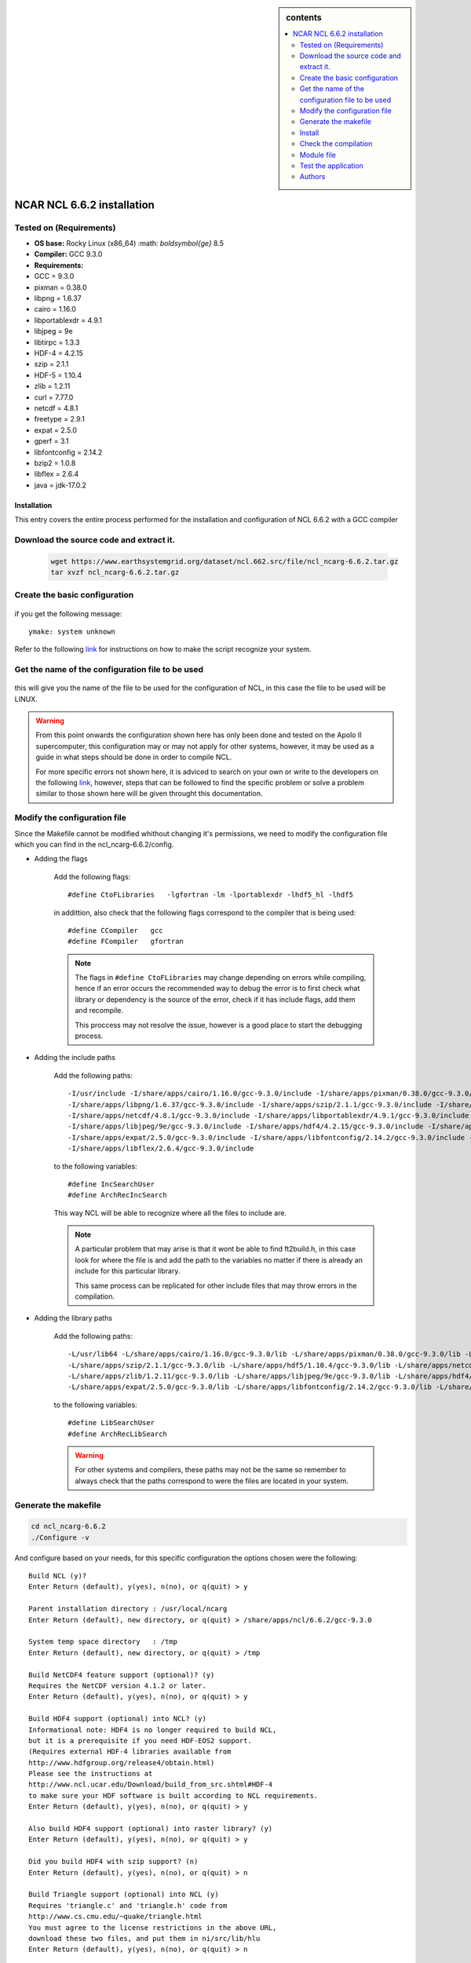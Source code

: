 .. _ NCAR_NCL_6.6.2-index:

.. role:: bash(code)
    :language: bash

.. sidebar:: contents

    .. contents::
        :depth: 2
        :local:


NCAR NCL 6.6.2 installation
===========================

Tested on (Requirements)
------------------------

- **OS base:** Rocky Linux (x86_64) :math: `\boldsymbol{\ge}` 8.5
- **Compiler:** GCC 9.3.0
- **Requirements:**

- GCC = 9.3.0
- pixman = 0.38.0
- libpng = 1.6.37
- cairo = 1.16.0
- libportablexdr = 4.9.1
- libjpeg = 9e
- libtirpc = 1.3.3
- HDF-4 = 4.2.15
- szip = 2.1.1
- HDF-5 = 1.10.4
- zlib = 1.2.11
- curl = 7.77.0
- netcdf = 4.8.1
- freetype = 2.9.1
- expat = 2.5.0
- gperf = 3.1
- libfontconfig = 2.14.2
- bzip2 = 1.0.8
- libflex = 2.6.4
- java = jdk-17.0.2

Installation
____________

This entry covers the entire process performed for the installation and configuration
of NCL 6.6.2 with a GCC compiler

Download the source code and extract it.
----------------------------------------

    .. code-block:: bash

        wget https://www.earthsystemgrid.org/dataset/ncl.662.src/file/ncl_ncarg-6.6.2.tar.gz
        tar xvzf ncl_ncarg-6.6.2.tar.gz


Create the basic configuration
------------------------------

    .. code-block::bash

        cd ncl_ncarg-6.6.2/config
        make -f Makefile.ini
        ./ymake -config `pwd`


if you get the following message: ::

            ymake: system unknown

Refer to the following `link <https://www.ncl.ucar.edu/Download/build_from_src.shtml#AppendixA>`_ for instructions on how to make the script recognize your system.

Get the name of the configuration file to be used
-------------------------------------------------

    .. code-block::bash

        grep SYSTEM_INCLUDE Makefile


this will give you the name of the file to be used for the configuration of NCL, in this case the file to be used will be LINUX.


.. warning::

    From this point onwards the configuration shown here has only been done and tested on the Apolo II supercomputer,
    this configuration may or may not apply for other systems, however, it may be used as a guide in what steps should be done
    in order to compile NCL.

    For more specific errors not shown here, it is adviced to search on your own or write to the developers on the following `link <https://mailman.ucar.edu/mailman/listinfo/ncl-install>`_, however,
    steps that can be followed to find the specific problem or solve a problem similar to those shown here will be given throught this documentation.


Modify the configuration file
-----------------------------

Since the Makefile cannot be modified whithout changing it's permissions, we need to modify the configuration file which you can find in the ncl_ncarg-6.6.2/config.

* Adding the flags


    Add the following flags::

            #define CtoFLibraries   -lgfortran -lm -lportablexdr -lhdf5_hl -lhdf5

    in addittion, also check that the following flags correspond to the compiler that is being used::

            #define CCompiler   gcc
            #define FCompiler   gfortran


    .. note::

        The flags in ``#define CtoFLibraries`` may change depending on errors while compiling, hence if an error occurs the recommended way to debug the error is
        to first check what library or dependency is the source of the error, check if it has include flags, add them and recompile.

        This proccess may not resolve the issue, however is a good place to start the debugging process.


* Adding the include paths


    Add the following paths::

        -I/usr/include -I/share/apps/cairo/1.16.0/gcc-9.3.0/include -I/share/apps/pixman/0.38.0/gcc-9.3.0/include
        -I/share/apps/libpng/1.6.37/gcc-9.3.0/include -I/share/apps/szip/2.1.1/gcc-9.3.0/include -I/share/apps/hdf5/1.10.4/gcc-9.3.0/include
        -I/share/apps/netcdf/4.8.1/gcc-9.3.0/include -I/share/apps/libportablexdr/4.9.1/gcc-9.3.0/include -I/share/apps/zlib/1.2.11/gcc-9.3.0/include
        -I/share/apps/libjpeg/9e/gcc-9.3.0/include -I/share/apps/hdf4/4.2.15/gcc-9.3.0/include -I/share/apps/freetype/2.9.1/gcc-9.3.0/include/freetype2
        -I/share/apps/expat/2.5.0/gcc-9.3.0/include -I/share/apps/libfontconfig/2.14.2/gcc-9.3.0/include -I/share/apps/bzip2/1.0.8/gcc-9.3.0/include
        -I/share/apps/libflex/2.6.4/gcc-9.3.0/include


    to the following variables::

        #define IncSearchUser
        #define ArchRecIncSearch

    This way NCL will be able to recognize where all the files to include are.

    .. note::

        A particular problem that may arise is that it wont be able to find ft2build.h, in this case look for where the file is and add the path to
        the variables no matter if there is already an include for this particular library.

        This same process can be replicated for other include files that may throw errors in the compilation.


* Adding the library paths


    Add the following paths::

        -L/usr/lib64 -L/share/apps/cairo/1.16.0/gcc-9.3.0/lib -L/share/apps/pixman/0.38.0/gcc-9.3.0/lib -L/share/apps/libpng/1.6.37/gcc-9.3.0/lib
        -L/share/apps/szip/2.1.1/gcc-9.3.0/lib -L/share/apps/hdf5/1.10.4/gcc-9.3.0/lib -L/share/apps/netcdf/4.8.1/gcc-9.3.0/lib -L/share/apps/libportablexdr/4.9.1/gcc-9.3.0/lib
        -L/share/apps/zlib/1.2.11/gcc-9.3.0/lib -L/share/apps/libjpeg/9e/gcc-9.3.0/lib -L/share/apps/hdf4/4.2.15/gcc-9.3.0/lib -L/share/apps/freetype/2.9.1/gcc-9.3.0/lib
        -L/share/apps/expat/2.5.0/gcc-9.3.0/lib -L/share/apps/libfontconfig/2.14.2/gcc-9.3.0/lib -L/share/apps/bzip2/1.0.8/gcc-9.3.0/lib -L/share/apps/libflex/2.6.4/gcc-9.3.0/lib


    to the following variables::

        #define LibSearchUser
        #define ArchRecLibSearch


    .. warning::

        For other systems and compilers, these paths may not be the same so remember to always check that the paths correspond to were the files are located in your
        system.

Generate the makefile
---------------------

.. code-block:: bash

        cd ncl_ncarg-6.6.2
        ./Configure -v


And configure based on your needs, for this specific configuration the options chosen were the following::

    Build NCL (y)?
    Enter Return (default), y(yes), n(no), or q(quit) > y

    Parent installation directory : /usr/local/ncarg
    Enter Return (default), new directory, or q(quit) > /share/apps/ncl/6.6.2/gcc-9.3.0

    System temp space directory   : /tmp
    Enter Return (default), new directory, or q(quit) > /tmp

    Build NetCDF4 feature support (optional)? (y)
    Requires the NetCDF version 4.1.2 or later.
    Enter Return (default), y(yes), n(no), or q(quit) > y

    Build HDF4 support (optional) into NCL? (y)
    Informational note: HDF4 is no longer required to build NCL,
    but it is a prerequisite if you need HDF-EOS2 support.
    (Requires external HDF-4 libraries available from
    http://www.hdfgroup.org/release4/obtain.html)
    Please see the instructions at
    http://www.ncl.ucar.edu/Download/build_from_src.shtml#HDF-4
    to make sure your HDF software is built according to NCL requirements.
    Enter Return (default), y(yes), n(no), or q(quit) > y

    Also build HDF4 support (optional) into raster library? (y)
    Enter Return (default), y(yes), n(no), or q(quit) > y

    Did you build HDF4 with szip support? (n)
    Enter Return (default), y(yes), n(no), or q(quit) > n

    Build Triangle support (optional) into NCL (y)
    Requires 'triangle.c' and 'triangle.h' code from
    http://www.cs.cmu.edu/~quake/triangle.html
    You must agree to the license restrictions in the above URL,
    download these two files, and put them in ni/src/lib/hlu
    Enter Return (default), y(yes), n(no), or q(quit) > n

    If you are using NetCDF V4.x, did you enable NetCDF-4 support (y)?
    (Requires compiling NetCDF-4 library available from
    http://www.unidata.ucar.edu/software/netcdf/
    and building with '--enable-netcdf-4')
    Enter Return (default), y(yes), n(no), or q(quit) > y

    Did you build NetCDF with OPeNDAP support (y)?
    (OPeNDAP support is only available for NetCDF 4.1 or later)
    Enter Return (default), y(yes), n(no), or q(quit) > n

    Build GDAL support (optional) into NCL? (n)
    (Requires GDAL and PROJ4 from http://www.gdal.org/ and
    http://trac.osgeo.org/proj/)
    Enter Return (default), y(yes), n(no), or q(quit) > n

    Build EEMD support (optional) into NCL? (y)
    (Requires GSL ftp://ftp.gnu.org/gnu/gsl/
    Enter Return (default), y(yes), n(no), or q(quit) > n

    Build Udunits-2 support (optional) into NCL (y)
    (Requires the external V2.x Udunits [not V1.x] library available from
    http://www.unidata.ucar.edu/software/udunits/udunits-2/udunits2.html)
    Enter Return (default), y(yes), n(no), or q(quit) > n

    Build Vis5d+ support (optional) into NCL (n)
    (Requires the external Vis5d+ software available from
    http://vis5d.sourceforge.net/)
    Enter Return (default), y(yes), n(no), or q(quit) > n

    Build HDF-EOS2 support (optional) into NCL (y)
    (Requires the external HDF-EOS2 libraries available from
    http://newsroom.gsfc.nasa.gov/sdptoolkit/toolkit.html. You
    must also have included support for HDF4.)
    Enter Return (default), y(yes), n(no), or q(quit) > n

    Build HDF5 support (optional) into NCL (y)
    (Requires the external HDF5 library available from
    http://www.hdfgroup.org/ftp/HDF5/current/src/
    Enter Return (default), y(yes), n(no), or q(quit) > y

    Build HDF-EOS5 support (optional) into NCL (y)
    (Requires the external HDF-EOS5 library available from
    ftp://edhs1.gsfc.nasa.gov/pub)
    Enter Return (default), y(yes), n(no), or q(quit) > n

    Build GRIB2 support (optional) into NCL (y)
    (Requires the GRIB2 decoder (g2clib) library and jasper from
    http://www.nco.ncep.noaa.gov/pmb/codes/GRIB2/ and
    http://www.ece.uvic.ca/~mdadams/jasper/)
    Enter Return (default), y(yes), n(no), or q(quit) > n


.. note::

    Options not mentioned here are either to the discretion of the person compiling or the default option given, since those are the include and library paths.


.. warning::

    Building support for the optional libraries specified in the configuration requires compiling extra libraries and dependencies not listed at the top of this
    documentation that may incurr in more errors at the time of compilation.

Install
-------

.. code-block:: bash

    make Everything 2>&1 | tee make-output


Check the compilation
---------------------

check the make-output file for errors and look if any of those errors look like any of the ones mentioned in the notes on this documentation.


Module file
-----------

.. code-block:: tcl

    #%Module1.0#####################################################################
    ##
    ## modules ncl6.6.2_gcc-9.3.0
    ##
    ## /share/apps/ncl/6.6.2/gcc-9.3.0
    ##

    proc ModulesHelp { } {
        puts stderr "\t6.6.2gcc-9.3.0 - sets the Enviroment for NCL in \
        \n\tthe share directory /share/apps/modules/ncl/6.6.2_gcc-9.3.0\n"
    }

    module-whatis "\n\n\tSets the enviroment for NCL\
                \n\tbuilt with gcc-9.3.0\n"

    #for TCL script use only
    set       topdir     /share/apps/ncl/6.6.2/gcc-9.3.0
    set       version    6.6.2
    set       sys        x86_64-redhat-linux

    conflict ncl

    module load pixman/0.38.0_gcc-9.3.0 libpng/1.6.37_gcc-9.3.0 cairo/1.16.0_gcc-9.3.0 libportablexdr/4.9.1_gcc-9.3.0 hdf4/4.2.15_gcc-9.3.0 libjpeg/9e_gcc-9.3.0 hdf5/1.10.4_gcc-9.3.0 libjpeg/9e_gcc-9.3.0 zlib/1.2.11_gcc-9.3.0 cairo/1.16.0_gcc-9.3.0 hdf4/4.2.15_gcc-9.3.0 netcdf/4.8.1_gcc-9.3.0 freetype/2.9.1_gcc-9.3.0 expat/2.5.0_gcc-9.3.0 gperf/3.1_gcc-9.3.0 libfontconfig/2.14.2_gcc-9.3.0 bzip2/1.0.8_gcc-9.3.0 libflex/2.6.4_gcc-9.3.0 gcc/9.3.0

    prepend-path    LD_LIBRARY_PATH         $topdir/lib
    prepend-path    LD_RUN_PATH             $topdir/lib
    prepend-path    LIBRARY_PATH            $topdir/lib

    prepend-path    PATH                    $topdir/lib/ncarg/data/bin

    prepend-path    C_INCLUDE_PATH          $topdir/include
    prepend-path    CXX_INCLUDE_PATH        $topdir/include
    prepend-path    CPLUS_INCLUDE_PATH      $topdir/include

    prepend-path    PATH                    $topdir/bin

    prepend-path    MANPATH                 $topdir/man


Test the application
--------------------

.. code-block:: bash

    ncl -V
    ng4ex gsun01n


if both commands work without giving any errors, and the file gsun01n.ncl is in your directory, the compilation was succesful.


Authors
-------

- Jacobo Monsalve Guzman <jmonsalve@eafit.edu.co>
